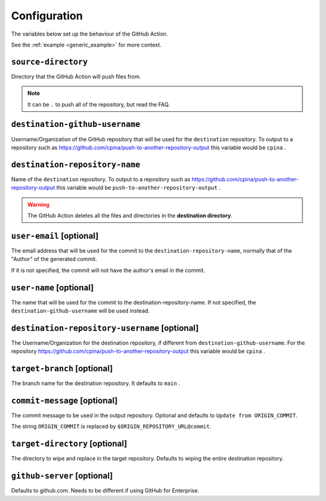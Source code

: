 .. _configuration:

=============
Configuration
=============

The variables below set up the behaviour of the GitHub Action.

See the :ref:`example <generic_example>` for more context.

--------------------
``source-directory``
--------------------
Directory that the GitHub Action will push files from.

.. note::
  It can be ``.`` to push all of the repository, but read the FAQ.

-------------------------------
``destination-github-username``
-------------------------------

Username/Organization of the GitHub repository that will be used for the ``destination`` repository. To output to a repository such as https://github.com/cpina/push-to-another-repository-output this variable would be ``cpina`` .

-------------------------------
``destination-repository-name``
-------------------------------

Name of the ``destination`` repository. To output to a repository such as https://github.com/cpina/push-to-another-repository-output this variable would be ``push-to-another-repository-output`` .

.. warning::

  The GitHub Action deletes all the files and directories in the **destination directory**.

-------------------------
``user-email`` [optional]
-------------------------

The email address that will be used for the commit to the ``destination-repository-name``, normally that of the "Author" of the generated commit.

If it is not specified, the commit will not have the author's email in the commit.

------------------------
``user-name`` [optional]
------------------------

The name that will be used for the commit to the destination-repository-name. If not specified, the ``destination-github-username`` will be used instead.

----------------------------------------------
``destination-repository-username`` [optional]
----------------------------------------------

The Username/Organization for the destination repository, if different from ``destination-github-username``. For the repository https://github.com/cpina/push-to-another-repository-output this variable would be ``cpina`` .

----------------------------
``target-branch`` [optional]
----------------------------

The branch name for the destination repository. It defaults to ``main`` .

-----------------------------
``commit-message`` [optional]
-----------------------------

The commit message to be used in the output repository. Optional and defaults to ``Update from ORIGIN_COMMIT``.

The string ``ORIGIN_COMMIT`` is replaced by ``$ORIGIN_REPOSITORY_URL@commit``.


-------------------------------
``target-directory`` [optional]
-------------------------------

The directory to wipe and replace in the target repository. Defaults to wiping the entire destination repository.


.. _github-server:

----------------------------
``github-server`` [optional]
----------------------------

Defaults to github.com. Needs to be different if using GitHub for Enterprise.